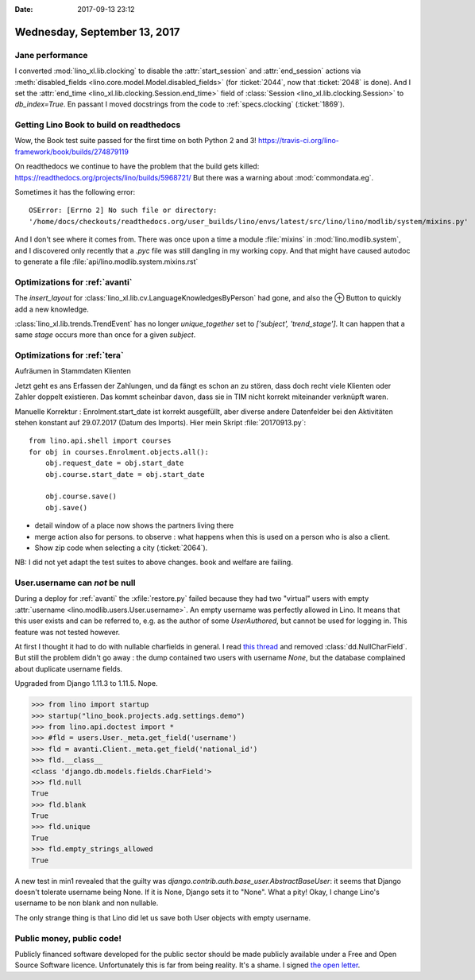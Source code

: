 :date: 2017-09-13 23:12

=============================
Wednesday, September 13, 2017
=============================

Jane performance
================

I converted :mod:`lino_xl.lib.clocking` to disable the
:attr:`start_session` and :attr:`end_session` actions via
:meth:`disabled_fields <lino.core.model.Model.disabled_fields>` (for
:ticket:`2044`, now that :ticket:`2048` is done). And I set the
:attr:`end_time <lino_xl.lib.clocking.Session.end_time>` field of
:class:`Session <lino_xl.lib.clocking.Session>` to `db_index=True`.
En passant I moved docstrings from the code to :ref:`specs.clocking`
(:ticket:`1869`).

Getting Lino Book to build on readthedocs
=========================================

Wow, the Book test suite passed for the first time on both Python 2
and 3!  https://travis-ci.org/lino-framework/book/builds/274879119

On readthedocs we continue to have the problem that the build gets
killed: https://readthedocs.org/projects/lino/builds/5968721/
But there was a warning about :mod:`commondata.eg`.


Sometimes it has the following error::

  OSError: [Errno 2] No such file or directory:
  '/home/docs/checkouts/readthedocs.org/user_builds/lino/envs/latest/src/lino/lino/modlib/system/mixins.py'

And I don't see where it comes from. There was once upon a time a
module :file:`mixins` in :mod:`lino.modlib.system`, and I discovered
only recently that a `.pyc` file was still dangling in my working
copy. And that might have caused autodoc to generate a file
:file:`api/lino.modlib.system.mixins.rst`



Optimizations for :ref:`avanti`
===============================

The `insert_layout` for
:class:`lino_xl.lib.cv.LanguageKnowledgesByPerson` had gone, and also
the ⊕ Button to quickly add a new knowledge.

:class:`lino_xl.lib.trends.TrendEvent` has no longer `unique_together`
set to `['subject', 'trend_stage']`. It can happen that a same `stage`
occurs more than once for a given `subject`.


Optimizations for :ref:`tera`
=============================

Aufräumen in Stammdaten Klienten

Jetzt geht es ans Erfassen der Zahlungen, und da fängt es schon an zu
stören, dass doch recht viele Klienten oder Zahler doppelt existieren.
Das kommt scheinbar davon, dass sie in TIM nicht korrekt miteinander
verknüpft waren.

Manuelle Korrektur : Enrolment.start_date ist korrekt ausgefüllt, aber
diverse andere Datenfelder bei den Aktivitäten stehen konstant auf
29.07.2017 (Datum des Imports). Hier mein Skript :file:`20170913.py`::

    from lino.api.shell import courses
    for obj in courses.Enrolment.objects.all():
        obj.request_date = obj.start_date
        obj.course.start_date = obj.start_date

        obj.course.save()
        obj.save()


- detail window of a place now shows the partners living there
- merge action also for persons. to observe : what happens when this
  is used on a person who is also a client.
- Show zip code when selecting a city (:ticket:`2064`).


NB: I did not yet adapt the test suites to above changes. book and
welfare are failing.


User.username can *not* be null
===============================

During a deploy for :ref:`avanti` the :xfile:`restore.py` failed
because they had two "virtual" users with empty :attr:`username
<lino.modlib.users.User.username>`. An empty username was perfectly
allowed in Lino. It means that this user exists and can be referred
to, e.g. as the author of some `UserAuthored`, but cannot be used for
logging in.  This feature was not tested however.

At first I thought it had to do with nullable charfields in general.
I read `this thread
<https://stackoverflow.com/questions/17257031/django-unique-null-and-blank-charfield-giving-already-exists-error-on-admin-p>`__
and removed :class:`dd.NullCharField`.  But still the problem didn't
go away : the dump contained two users with username `None`, but the
database complained about duplicate username fields.

Upgraded from Django 1.11.3 to 1.11.5. Nope.

>>> from lino import startup
>>> startup("lino_book.projects.adg.settings.demo")
>>> from lino.api.doctest import *
>>> #fld = users.User._meta.get_field('username')
>>> fld = avanti.Client._meta.get_field('national_id')
>>> fld.__class__
<class 'django.db.models.fields.CharField'>
>>> fld.null
True
>>> fld.blank
True
>>> fld.unique
True
>>> fld.empty_strings_allowed
True

A new test in min1 revealed that the guilty was
`django.contrib.auth.base_user.AbstractBaseUser`: it seems that Django
doesn't tolerate username being None. If it is None, Django sets it to
"None".  What a pity!  Okay, I change Lino's username to be non blank
and non nullable.

The only strange thing is that Lino did let us save both User objects
with empty username.


Public money, public code!
==========================

Publicly financed software developed for the public sector should be
made publicly available under a Free and Open Source Software licence.
Unfortunately this is far from being reality. It's a shame.  I signed
`the open letter <https://publiccode.eu/openletter/>`__.

